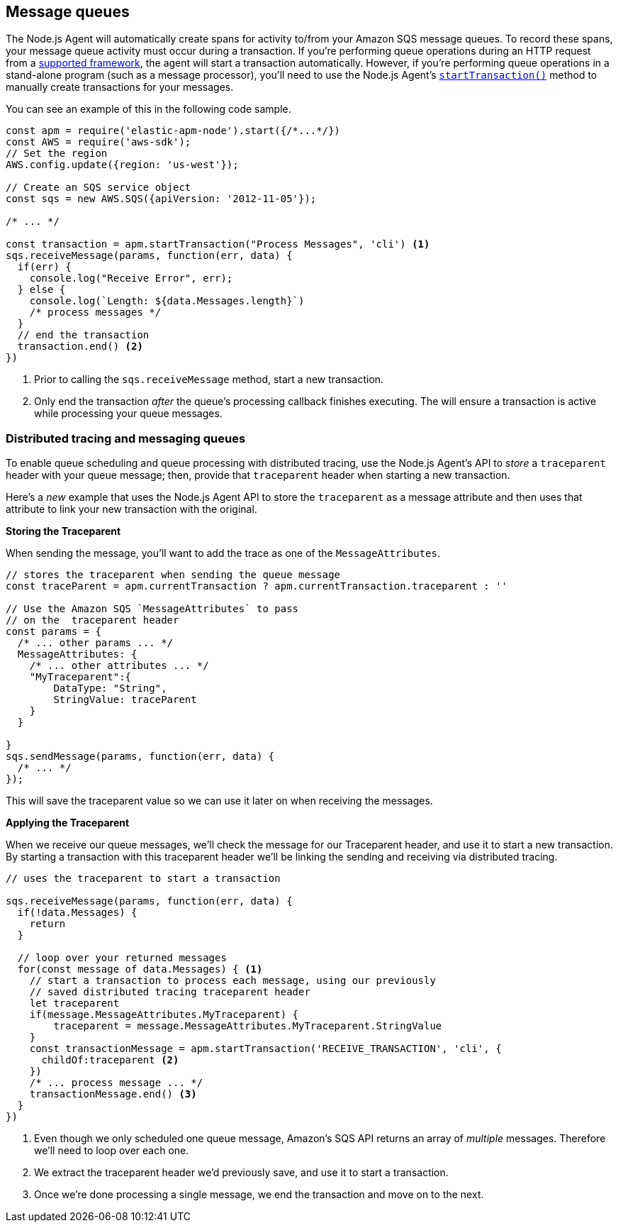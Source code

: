 [[message-queues]]
== Message queues

The Node.js Agent will automatically create spans for activity to/from your Amazon SQS message queues.  To record these spans, your message queue activity must occur during a transaction. If you're performing queue operations during an HTTP request from a <<compatibility-frameworks,supported framework>>, the agent will start a transaction automatically.  However, if you're performing queue operations in a stand-alone program (such as a message processor), you'll need to use the Node.js Agent's <<apm-start-transaction,`startTransaction()`>> method to manually create transactions for your messages.

You can see an example of this in the following code sample.

[source,js]
----
const apm = require('elastic-apm-node').start({/*...*/})
const AWS = require('aws-sdk');
// Set the region
AWS.config.update({region: 'us-west'});

// Create an SQS service object
const sqs = new AWS.SQS({apiVersion: '2012-11-05'});

/* ... */

const transaction = apm.startTransaction("Process Messages", 'cli') <1>
sqs.receiveMessage(params, function(err, data) {
  if(err) {
    console.log("Receive Error", err);
  } else {
    console.log(`Length: ${data.Messages.length}`)
    /* process messages */
  }
  // end the transaction
  transaction.end() <2>
})
----
<1> Prior to calling the `sqs.receiveMessage` method, start a new transaction.
<2> Only end the transaction _after_ the queue's processing callback finishes executing. The will ensure a transaction is active while processing your queue messages.

[float]
[[message-queues-distributed-tracing]]
=== Distributed tracing and messaging queues

To enable queue scheduling and queue processing with distributed tracing, use the Node.js Agent's API to _store_ a `traceparent` header with your queue message; then, provide that `traceparent` header when starting a new transaction.

Here's a _new_ example that uses the Node.js Agent API to store the `traceparent` as a message attribute and then uses that attribute to link your new transaction with the original.

**Storing the Traceparent**

When sending the message, you'll want to add the trace as one of the `MessageAttributes`.
[source,js]
----
// stores the traceparent when sending the queue message
const traceParent = apm.currentTransaction ? apm.currentTransaction.traceparent : ''

// Use the Amazon SQS `MessageAttributes` to pass
// on the  traceparent header
const params = {
  /* ... other params ... */
  MessageAttributes: {
    /* ... other attributes ... */
    "MyTraceparent":{
        DataType: "String",
        StringValue: traceParent
    }
  }

}
sqs.sendMessage(params, function(err, data) {
  /* ... */
});
----

This will save the traceparent value so we can use it later on when receiving the messages.

**Applying the Traceparent**

When we receive our queue messages, we'll check the message for our Traceparent header, and use it to start a new transaction.  By starting a transaction with this traceparent header we'll be linking the sending and receiving via distributed tracing.

[source,js]
----
// uses the traceparent to start a transaction

sqs.receiveMessage(params, function(err, data) {
  if(!data.Messages) {
    return
  }

  // loop over your returned messages
  for(const message of data.Messages) { <1>
    // start a transaction to process each message, using our previously
    // saved distributed tracing traceparent header
    let traceparent
    if(message.MessageAttributes.MyTraceparent) {
        traceparent = message.MessageAttributes.MyTraceparent.StringValue
    }
    const transactionMessage = apm.startTransaction('RECEIVE_TRANSACTION', 'cli', {
      childOf:traceparent <2>
    })
    /* ... process message ... */
    transactionMessage.end() <3>
  }
})

----
<1> Even though we only scheduled one queue message, Amazon's SQS API returns an array of  _multiple_ messages.  Therefore we'll need to loop over each one.
<2> We extract the traceparent header we'd previously save, and use it to start a transaction.
<3> Once we're done processing a single message, we end the transaction and move on to the next.

